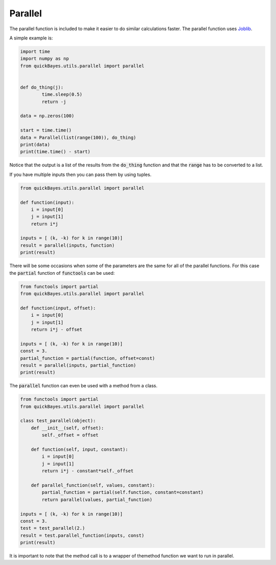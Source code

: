 Parallel
========

The parallel function is included to make it easier to do similar calculations faster.
The parallel function uses `Joblib <https://joblib.readthedocs.io/en/stable/index.html>`_.

A simple example is:

.. code-block:: python

  import time
  import numpy as np
  from quickBayes.utils.parallel import parallel


  def do_thing(j):
          time.sleep(0.5)
          return -j

  data = np.zeros(100)

  start = time.time()
  data = Parallel(list(range(100)), do_thing)
  print(data)
  print(time.time() - start)

Notice that the output is a list of the results from the :code:`do_thing` function and that the :code:`range` has to be converted to a list.

If you have multiple inputs then you can pass them by using tuples.

.. code-block:: python

   from quickBayes.utils.parallel import parallel

   def function(input):
       i = input[0]
       j = input[1]
       return i*j

   inputs = [ (k, -k) for k in range(10)]
   result = parallel(inputs, function)
   print(result)

There will be some occasions when some of the parameters are the same for all of the parallel functions.
For this case the :code:`partial` function of :code:`functools` can be used:

.. code-block:: python

   from functools import partial
   from quickBayes.utils.parallel import parallel

   def function(input, offset):
       i = input[0]
       j = input[1]
       return i*j - offset

   inputs = [ (k, -k) for k in range(10)]
   const = 3.
   partial_function = partial(function, offset=const)
   result = parallel(inputs, partial_function)
   print(result)

The :code:`parallel` function can even be used with a method from a class.

.. code-block:: python

   from functools import partial
   from quickBayes.utils.parallel import parallel

   class test_parallel(object):
       def __init__(self, offset):
           self._offset = offset

       def function(self, input, constant):
           i = input[0]
           j = input[1]
           return i*j - constant*self._offset

       def parallel_function(self, values, constant):
           partial_function = partial(self.function, constant=constant)
           return parallel(values, partial_function)

   inputs = [ (k, -k) for k in range(10)]
   const = 3.
   test = test_parallel(2.)
   result = test.parallel_function(inputs, const)
   print(result)

It is important to note that the method call is to a wrapper of themethod function we want to run in parallel.

